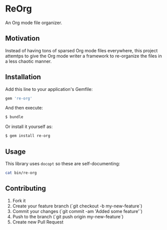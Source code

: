 * ReOrg

An Org mode file organizer.

** Motivation

Instead of having tons of sparsed Org mode files everywhere,
this project attemtps to give the Org mode writer a framework
to re-organize the files in a less chaotic manner.

** Installation

Add this line to your application's Gemfile:

#+BEGIN_SRC sh
    gem 're-org'
#+END_SRC

And then execute:

#+BEGIN_SRC sh
    $ bundle
#+END_SRC

Or install it yourself as:

#+BEGIN_SRC sh
    $ gem install re-org
#+END_SRC

** Usage

This library uses ~docopt~ so these are self-documenting:

#+BEGIN_SRC sh :results output
cat bin/re-org
#+END_SRC

#+RESULTS:
#+BEGIN_EXAMPLE
#!/usr/bin/env ruby
# -*- mode: ruby -*-
require 'docopt'
require 're-org'

doc = <<OPTIONS

re-org : A tool to help re-organize your texts written in Org mode

Usage:
  re-org new <template> [--notebook=<notebook>] [--path=<path>] [--title=<title>]
  re-org setup          [--notebook=<notebook>] [--path=<path>]
  re-org status         [--notebook=<notebook>] [--path=<path>]
  re-org update-notebook  <notebook>            [--path=<path>] [--force]
  re-org compile-notebook <notebook>            [--path=<path>] [--title=<title>] [--force]

Options:

  -h --help               Show this screen.
  --version               Show this version.

OPTIONS

begin
  require "pp"
  cmd = Docopt::docopt(doc)
rescue Docopt::Exit => e
  puts e.message
end

exit 1 unless cmd

o = ReOrg::Command.new(cmd)
o.execute!
#+END_EXAMPLE

** Contributing

1. Fork it
2. Create your feature branch (`git checkout -b my-new-feature`)
3. Commit your changes (`git commit -am 'Added some feature'`)
4. Push to the branch (`git push origin my-new-feature`)
5. Create new Pull Request

